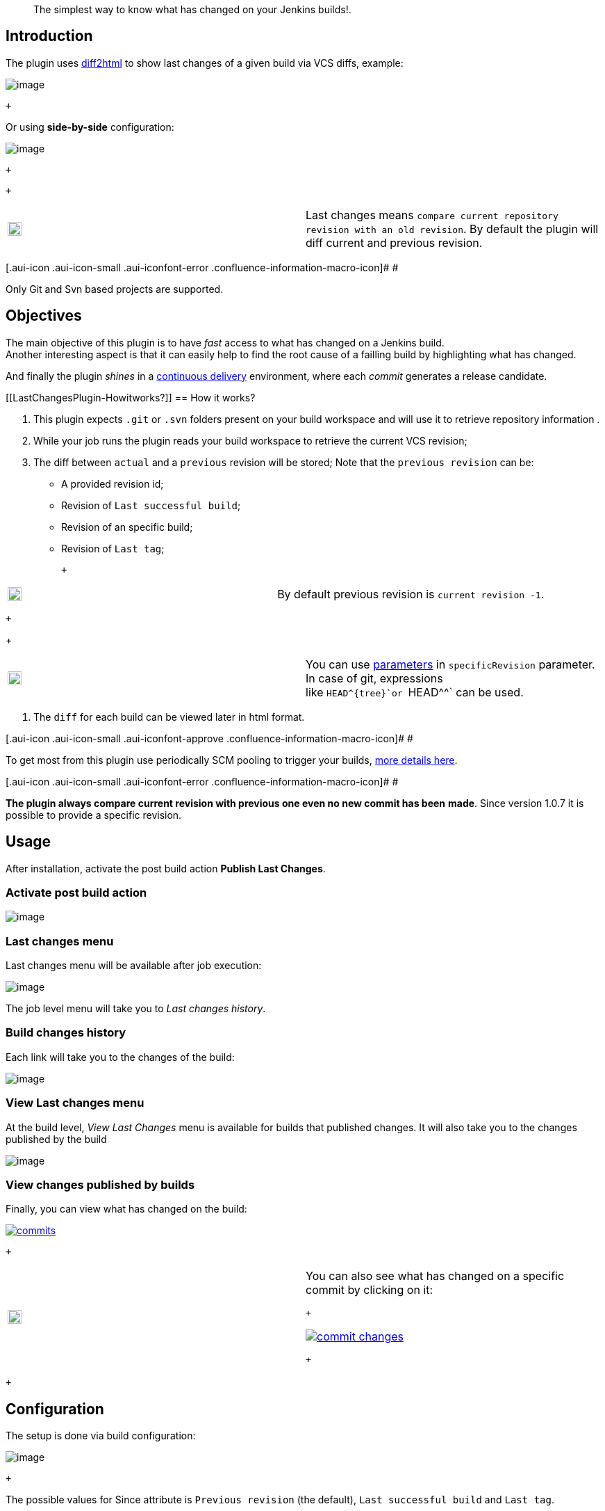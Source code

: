 ____
The simplest way to know what has changed on your Jenkins builds!.
____

[[LastChangesPlugin-Introduction]]
== Introduction

The plugin uses https://diff2html.rtfpessoa.xyz/[diff2html] to show last
changes of a given build via VCS diffs, example:

[.confluence-embedded-file-wrapper]#image:https://raw.githubusercontent.com/jenkinsci/last-changes-plugin/master/images/last-changes03.png[image]#

 +

Or using *side-by-side* configuration:

[.confluence-embedded-file-wrapper]#image:https://raw.githubusercontent.com/jenkinsci/last-changes-plugin/master/images/last-changes05.png[image]#

 +

 +

[cols=",",]
|===
a|
[.confluence-embedded-file-wrapper .confluence-embedded-manual-size]#image:https://assets-cdn.github.com/images/icons/emoji/unicode/2139.png[image,width=20,height=20]#

|Last changes
means `+compare current repository revision with an old revision+`. By
default the plugin will diff current and previous revision.
|===

[.aui-icon .aui-icon-small .aui-iconfont-error .confluence-information-macro-icon]#
#

Only Git and Svn based projects are supported. 

[[LastChangesPlugin-Objectives]]
== Objectives

The main objective of this plugin is to have _fast_ access to what has
changed on a Jenkins build. +
Another interesting aspect is that it can easily help to find the root
cause of a failling build by highlighting what has changed.

And finally the plugin _shines_ in
a https://en.wikipedia.org/wiki/Continuous_delivery[continuous
delivery] environment, where each _commit_ generates a release
candidate.

[[LastChangesPlugin-Howitworks?]]
== How it works?

. This plugin expects `+.git+` or `+.svn+` folders present on your build
workspace and will use it to retrieve repository information .
. While your job runs the plugin reads your build workspace to retrieve
the current VCS revision;
. The diff between `+actual+` and a `+previous+` revision will be
stored; Note that the `+previous revision+` can be:
+
* A provided revision id;
* Revision of `+Last successful build+`;
* Revision of an specific build;
* Revision of `+Last tag+`;
+
 +

[cols=",",]
|===
a|
[.confluence-embedded-file-wrapper .confluence-embedded-manual-size]#image:https://assets-cdn.github.com/images/icons/emoji/unicode/2139.png[image,width=20,height=20]#

|By default previous revision is `+current revision -1+`.
|===

 +
+
 +

[cols=",",]
|===
a|
[.confluence-embedded-file-wrapper .confluence-embedded-manual-size]#image:https://assets-cdn.github.com/images/icons/emoji/unicode/1f4a1.png[image,width=20,height=20]#

|You can
use https://wiki.jenkins.io/display/JENKINS/Parameterized+Build[parameters] in `+specificRevision+` parameter.
In case of git, expressions like `+HEAD^{tree}+`or `+HEAD^^+` can be
used.
|===
. The `+diff+` for each build can be viewed later in html format.

[.aui-icon .aui-icon-small .aui-iconfont-approve .confluence-information-macro-icon]#
#

To get most from this plugin use periodically SCM pooling to trigger
your builds,
http://www.nailedtothex.org/roller/kyle/entry/articles-jenkins-poll[more
details here].

[.aui-icon .aui-icon-small .aui-iconfont-error .confluence-information-macro-icon]#
#

[line-through]*The plugin always compare current revision with previous
one even no new commit has been* [line-through]*made*. Since version
1.0.7 it is possible to provide a specific revision.

[[LastChangesPlugin-Usage]]
== Usage

After installation, activate the post build action **Publish Last
Changes**. 

[[LastChangesPlugin-Activatepostbuildaction]]
=== Activate post build action

[.confluence-embedded-file-wrapper]#image:https://raw.githubusercontent.com/jenkinsci/last-changes-plugin/master/images/last-changes-activation.png[image]#

[[LastChangesPlugin-Lastchangesmenu]]
=== Last changes menu

Last changes menu will be available after job execution:

[.confluence-embedded-file-wrapper]#image:https://raw.githubusercontent.com/jenkinsci/last-changes-plugin/master/images/last-changes01.png[image]#

The job level menu will take you to _Last changes history_.

[[LastChangesPlugin-Buildchangeshistory]]
=== Build changes history

Each link will take you to the changes of the build: 

[.confluence-embedded-file-wrapper]#image:https://raw.githubusercontent.com/jenkinsci/last-changes-plugin/master/images/last-changes02.png[image]#

[[LastChangesPlugin-ViewLastchangesmenu]]
=== View Last changes menu

At the build level, _View Last Changes_ menu is available for builds
that published changes. It will also take you to the changes published
by the build

[.confluence-embedded-file-wrapper]#image:https://raw.githubusercontent.com/jenkinsci/last-changes-plugin/master/images/last-changes04.png[image]#

[[LastChangesPlugin-Viewchangespublishedbybuilds]]
=== View changes published by builds

Finally, you can view what has changed on the build: 

https://raw.githubusercontent.com/jenkinsci/last-changes-plugin/master/images/commits.png[[.confluence-embedded-file-wrapper]#image:https://github.com/jenkinsci/last-changes-plugin/raw/master/images/commits.png[commits]#]

 +

[cols=",",]
|===
a|
[.confluence-embedded-file-wrapper .confluence-embedded-manual-size]#image:https://assets-cdn.github.com/images/icons/emoji/unicode/1f4a1.png[image,width=20,height=20]#

a|
You can also see what has changed on a specific commit by clicking on
it:

 +

https://raw.githubusercontent.com/jenkinsci/last-changes-plugin/master/images/commit-changes.png[[.confluence-embedded-file-wrapper]#image:https://github.com/jenkinsci/last-changes-plugin/raw/master/images/commit-changes.png[commit
changes]#]

 +

|===

 +

[[LastChangesPlugin-Configuration]]
== Configuration

The setup is done via build configuration:

[.confluence-embedded-file-wrapper]#image:https://raw.githubusercontent.com/jenkinsci/last-changes-plugin/master/images/last-changes-config.png[image]#

 +

The possible values for Since attribute is `+Previous revision+` (the
default), `+Last successful build+` and `+Last tag+`.

 +

[cols=",",]
|===
a|
[.confluence-embedded-file-wrapper .confluence-embedded-manual-size]#image:https://assets-cdn.github.com/images/icons/emoji/unicode/2757.png[image,width=20,height=20]#

|If SpecificRevision parameter is provided then Since configuration will
be ignored and the diff will be done with provided revision id.
|===

 +

Advanced configuration
reflects https://github.com/rtfpessoa/diff2html#configuration[diff2html
options]:

 +

https://raw.githubusercontent.com/jenkinsci/last-changes-plugin/master/images/last-changes-config2.png[[.confluence-embedded-file-wrapper]#image:https://github.com/jenkinsci/last-changes-plugin/raw/master/images/last-changes-config2.png[last
changes config2]#]

[[LastChangesPlugin-Jenkinspipelinestep]]
== Jenkins pipeline step

 +

Following is an example of pipeline step using this plugin:

....
node {
      stage ('Build') {
           svn 'https://subversion.assembla.com/svn/cucumber-json-files/trunk/'
           step([$class: 'LastChangesPublisher', since:'PREVIOUS_REVISION',specificRevision: '', format: 'LINE', matchWordsThreshold: '0.25', matching: 'NONE', matchingMaxComparisons: '1000', showFiles: true, synchronisedScroll: true])

      }

}
....

[[LastChangesPlugin-PipelineDSL]]
=== Pipeline DSL

Following are examples of pipeline dsl usage:

 +

....
node {
     git 'https://github.com/jenkinsci/last-changes-plugin.git'
     lastChanges() //will use defaults
}
....

 +

Parameters should be declared as `+key: 'value'+` as example below:

 +

....
node {
     git 'https://github.com/jenkinsci/last-changes-plugin.git'
     lastChanges format:'SIDE',matching: 'WORD', specificRevision: 'c546ec31e854de3f27755273d3e1db6185aee4b4'
}
....

 +

Or using https://jenkins.io/doc/book/pipeline/syntax/[declarative
pipeline]

 +

....
pipeline {
    agent any
    stages {
        stage('Checkout') {
            steps {
                git 'https://github.com/jenkinsci/last-changes-plugin.git'
                lastChanges since: 'LAST_SUCCESSFUL_BUILD', format:'SIDE',matching: 'LINE'
            }
        }
    }
}
....

 +

Or using build params for _`+specificRevision+`_:

 +

....
pipeline {
    agent any
    stages {
        stage('Checkout') {
            steps {
                git 'https://github.com/jenkinsci/last-changes-plugin.git'
                lastChanges format:'SIDE',matching: 'WORD', specificRevision: "${REV}"
            }
        }
    }
}
....

 +

[cols=",",]
|===
a|
[.confluence-embedded-file-wrapper .confluence-embedded-manual-size]#image:https://assets-cdn.github.com/images/icons/emoji/unicode/1f4a1.png[image,width=20,height=20]#

|Refer
to https://wiki.jenkins.io/display/JENKINS/Parameterized+Build[parameterized
builds] to use parameters.
|===

 +

[[LastChangesPlugin-Pipelinescripting]]
=== Pipeline scripting

It is possible to invoke LastChanges inside groovy script, instead of
just declaring
it https://wiki.jenkins-ci.org/display/JENKINS/Last+Changes+Plugin#LastChangesPlugin-PipelineDSL[as
we saw above]. See example below:

 +

....
node {
      stage("checkout") {
        git url: 'https://github.com/jenkinsci/last-changes-plugin.git'
      }

      stage("last-changes") {
        def publisher = LastChanges.getLastChangesPublisher "PREVIOUS_REVISION", "SIDE", "LINE", true, true, "", "", "", "", ""
              publisher.publishLastChanges()
              def changes = publisher.getLastChanges()
              println(changes.getEscapedDiff())
              for (commit in changes.getCommits()) {
                  println(commit)
                  def commitInfo = commit.getCommitInfo()
                  println(commitInfo)
                  println(commitInfo.getCommitMessage())
                  println(commit.getChanges())
              }
      }

}
....

 +

[cols=",",]
|===
a|
[.confluence-embedded-file-wrapper .confluence-embedded-manual-size]#image:https://assets-cdn.github.com/images/icons/emoji/unicode/2139.png[image,width=20,height=20]#

|See https://github.com/jenkinsci/last-changes-plugin/blob/master/src/main/java/com/github/jenkins/lastchanges/model[model
classes] to know what can be accessed in pipeline script. Note that only
attributes https://github.com/jenkinsci/last-changes-plugin/blob/master/src/main/java/com/github/jenkins/lastchanges/model/LastChanges.java#L48[annotated
with @Whitelisted] are visible to be accessed in pipeline script.
|===

 +

 +

[cols=",",]
|===
a|
[.confluence-embedded-file-wrapper .confluence-embedded-manual-size]#image:https://assets-cdn.github.com/images/icons/emoji/unicode/1f4a1.png[image,width=20,height=20]#

|If you use declarative pipeline you can
use https://jenkins.io/doc/book/pipeline/syntax/#script[script section].
|===

 +

[[LastChangesPlugin-SVNLimitation]]
=== SVN Limitation

*Svn* based jobs have a limitation, to get last changes from latest tag
you need to checkout the entire project repository otherwise the plugin
will not find last tag. This is due to the way SVN handle tags.

[[LastChangesPlugin-Downloadthediff]]
=== Download the diff

You can also download the diff as `+DIFF+` or `+HTML+`. The download
links are at the `+bottom right+` of the page:

[.confluence-embedded-file-wrapper]#image:https://raw.githubusercontent.com/jenkinsci/last-changes-plugin/master/images/diff-download.png[image]#

[[LastChangesPlugin-Sendingthediffasemail]]
== Sending the diff as email

Using https://wiki.jenkins.io/display/JENKINS/Email-ext+plugin[email ext
plugin] and https://wiki.jenkins-ci.org/display/JENKINS/Last+Changes+Plugin#LastChangesPlugin-Pipelinescripting[pipeline
scripting] we can send the diff as an email attachment, see example
below:

. Diff in *plain text*
+
....
pipeline {
    agent any
    stages {
        stage('send diff') {
            steps {
                git url: 'https://github.com/jenkinsci/last-changes-plugin'
            }
        }
        stage("send diff") {
            steps {
                script {
                    def publisher = LastChanges.getLastChangesPublisher null, "SIDE", "LINE", true, true, "", "", "", "", ""
                    publisher.publishLastChanges()
                    def diff = publisher.getDiff()
                    writeFile file: 'build.diff', text: diff
                    emailext (
                      subject: "Jenkins - changes of ${env.JOB_NAME} #${env.BUILD_NUMBER}",
                      attachmentsPattern: '**/*.diff',
                      mimeType: 'text/html',
                      body: """<p>See attached diff of <b>${env.JOB_NAME} #${env.BUILD_NUMBER}</b>.</p>
                        <p>Check build changes on Jenkins <b><a href="${env.BUILD_URL}/last-changes">here</a></b>.</p>""",
                      to: "YOUR-EMAIL@gmail.com"
                    )

               }

            }
        }
    }
}
....
+
 +
. Diff in *Html format*
+
....
pipeline {
    agent any
    stages {
        stage('send html diff') {
            steps {
                git 'https://github.com/jenkinsci/last-changes-plugin.git'
                script {
                  def publisher = LastChanges.getLastChangesPublisher "PREVIOUS_REVISION", "SIDE", "LINE", true, true, "", "", "", "", ""
                  publisher.publishLastChanges()
                  def htmlDiff = publisher.getHtmlDiff()
                  writeFile file: 'build-diff.html', text: htmlDiff
                    emailext (
                      subject: "Jenkins - changes of ${env.JOB_NAME} #${env.BUILD_NUMBER}",
                      attachmentsPattern: '**/*build-diff.html',
                      mimeType: 'text/html',
                      body: """<p>See attached diff of build <b>${env.JOB_NAME} #${env.BUILD_NUMBER}</b>.</p>
                        <p>Check build changes on Jenkins <b><a href="${env.BUILD_URL}/last-changes">here</a></b>.</p>""",
                      to: "YOUR-EMAIL@gmail.com" )
                } //end script
            }
        }
    }
}
....

[[LastChangesPlugin-Docker]]
== Docker

An easy way to test this plugin is using a docker container, here are
the steps (assumming you have docker installed):

. {blank}
+
....
Run the image: docker run -it -p 8080:8080 rmpestano/jenkins-last-changes
....
. {blank}
+
....
Access http://localhot:8080/ and create a job
....
. Configure this svn
repository: https://subversion.assembla.com/svn/cucumber-json-files/trunk/
. Add the Publish last changes _post build action_;
. Just run the job

Job output should look like:

[.confluence-embedded-file-wrapper]#image:https://raw.githubusercontent.com/jenkinsci/last-changes-plugin/master/images/last-changes-docker.png[image]#

[[LastChangesPlugin-Contributing]]
== Contributing

See
https://github.com/jenkinsci/last-changes-plugin/wiki/Contributors-guide[contributors
guide].

[[LastChangesPlugin-ChangeLog]]
== Change Log

[[LastChangesPlugin-Version2.7.6(aug14,2019)]]
=== Version 2.7.6 (aug 14, 2019) 

* Fix encode issue in
https://wiki.jenkins.io/display/JENKINS/Last+Changes+Plugin#LastChangesPlugin-Downloadthediff[html
diff download].

[[LastChangesPlugin-Version2.7.5(apr25,2019)]]
=== Version 2.7.5 (apr 25, 2019) 

* Performance: Also compress commit diffs bigger than 250kb.

[[LastChangesPlugin-Version2.7.4(apr05,2019)]]
=== Version 2.7.4 (apr 05, 2019) 

* Performance: Diffs bigger than 250kb will be compressed to not consume
too much memory on Jenkins.
+
[.aui-icon .aui-icon-small .aui-iconfont-info .confluence-information-macro-icon]#
#

The 250kb can be configured using
SystemProperty: **lastchanges.diff.compress-threshold=500**`+ will make only diffs bigger than 500kb to be compressed.+`

[[LastChangesPlugin-Version2.7.2/2.73(apr03,2019)]]
=== Version 2.7.2/2.73 (apr 03, 2019) 

* Prevent NPE on html diff download

[[LastChangesPlugin-Version2.7.1(apr03,2019)]]
=== Version 2.7.1 (apr 03, 2019) 

* {blank}
+
[[LastChangesPlugin-#65-Addpreviousandcurrentrevisioninformationonhtmldiffdownload]]
====== https://github.com/jenkinsci/last-changes-plugin/issues/65[#65] - Add previous and current revision information on html diff download

[[LastChangesPlugin-Version2.7.0(apr02,2019)]]
=== Version 2.7.0 (apr 02, 2019) 

* https://github.com/jenkinsci/last-changes-plugin/issues/46[#48] - VCS
dir should only be deleted if it was copied before
* Support for sending html diffs as email attachments
* Upgrade base line to 2.73.3
* Update test dependencies to support declarative pipeline in
integration tests

[[LastChangesPlugin-Version2.6.8(oct01,2018)]]
=== Version 2.6.8 (oct 01, 2018) 

* Fixes https://issues.jenkins-ci.org/browse/JENKINS-53860[JENKINS-53860]

[[LastChangesPlugin-Version2.6.7(sep10,2018)]]
=== Version 2.6.7 (sep 10, 2018) 

* https://github.com/jenkinsci/last-changes-plugin/issues/58[#58] -
Serialization issues in pipeline script section
* https://github.com/jenkinsci/last-changes-plugin/issues/59[#59] -
Adjust css on downloaded diff html

[[LastChangesPlugin-Version2.6.6(sep09,2018)]]
=== Version 2.6.6 (sep 09, 2018) 

* https://github.com/jenkinsci/last-changes-plugin/issues/57[#57] -
Download the diff as HTML

[[LastChangesPlugin-Version2.6.5(sep09,2018)]]
=== Version 2.6.5 (sep 09, 2018) 

* [.js-issue-title]#[.gh-header-number]##https://github.com/jenkinsci/last-changes-plugin/issues/53[#53]
- ##Make it possible to download the diff in 'diff' format (so it can be
viewed later on https://diffy.org/ )#
* [.js-issue-title]#https://github.com/jenkinsci/last-changes-plugin/issues/56[#56]
- Could not load actions from
com.github.jenkins.lastchanges.LastChangesProjectAction#

[[LastChangesPlugin-Version2.6.4(sep03,2018)]]
=== Version 2.6.4 (sep 03, 2018) 

* https://github.com/jenkinsci/last-changes-plugin/issues/55[#55] -
LastChanges icon is rendered for all jobs

[[LastChangesPlugin-Version2.6.3(sep01,2018)]]
=== Version 2.6.3 (sep 01, 2018) 

* https://issues.jenkins-ci.org/browse/JENKINS-50116[JENKINS-50116] - LastChanges
history becomes empty after Jenkins restart
* https://github.com/jenkinsci/last-changes-plugin/issues/50[#50] -
Upgrade to diff2html 2.4.0
* https://github.com/jenkinsci/last-changes-plugin/issues/51[#51] -
Upgrade Jenkins baseline to 2.x

[[LastChangesPlugin-Version2.6.2(apr05,2018)]]
=== Version 2.6.2 (apr 05, 2018)

* https://issues.jenkins-ci.org/browse/JENKINS-50569[JENKINS-50569] - AccessDeniedException
when copying VCS dir

[[LastChangesPlugin-Version2.6.1(mar11,2018)]]
=== Version 2.6.1 (mar 11, 2018)

* https://issues.jenkins-ci.org/browse/JENKINS-49368[JENKINS-49368] -
Forbid nested references to model objects

[[LastChangesPlugin-Version2.6(jan26,2018)]]
=== Version 2.6 (jan 26, 2018)

* https://issues.jenkins-ci.org/browse/JENKINS-49176[JENKINS-49176]
* https://issues.jenkins-ci.org/browse/JENKINS-49185[JENKINS-49185]

[[LastChangesPlugin-Version2.5(jan10,2018)]]
=== Version 2.5 (jan 10, 2018)

* https://github.com/jenkinsci/last-changes-plugin/issues/36[#36] Remove
unnecessary call to commitInfo
* https://github.com/jenkinsci/last-changes-plugin/issues/37[#37] Makes
LastChanges available in pipeline script
(PR https://github.com/jenkinsci/last-changes-plugin/pull/38[#38])
* https://github.com/jenkinsci/last-changes-plugin/pull/39[#39] Spelling
* https://github.com/jenkinsci/last-changes-plugin/issues/40[#40] Use
Jenkins 1.642 as baseline to enable pipeline testing

See
https://github.com/jenkinsci/last-changes-plugin/releases/tag/2.5[release
notes] for more details.

[[LastChangesPlugin-Version2.4(dez26,2017)]]
=== Version 2.4 (dez 26, 2017)

* https://github.com/jenkinsci/last-changes-plugin/issues/35[#35] Wrong
diff of specific commit in git repositories

[[LastChangesPlugin-Version2.3(dez17,2017)]]
=== Version 2.3 (dez 17, 2017)

* https://github.com/jenkinsci/last-changes-plugin/issues/32[#32] Changes
since specific build.
* https://github.com/jenkinsci/last-changes-plugin/issues/33[#33] findVCSDir
researches only one, first folder from workspace.
* https://github.com/jenkinsci/last-changes-plugin/issues/34[#34] Show
the list of commits between current and previous revision.

[[LastChangesPlugin-Version2.2(nov16,2017)]]
=== Version 2.2 (nov 16, 2017)

https://github.com/jenkinsci/last-changes-plugin/issues/29[#29] Cleaning
vcs dir after the diff is created +
https://github.com/jenkinsci/last-changes-plugin/issues/30[#30] 'null'
revision in SVN

[[LastChangesPlugin-Version2.1(nov03,2017)]]
=== Version 2.1 (nov 03, 2017)

Fixes SVN authentication issue.

The fix for
issue https://github.com/jenkinsci/last-changes-plugin/issues/25[#25] introduced
an auth issue for some private repositories:

....
 org.tmatesoft.svn.core.SVNAuthenticationException: svn: E170001: Authentication required for '<secret> Authorization Realm
....

[[LastChangesPlugin-Version2.0(nov02,2017)]]
=== Version 2.0 (nov 02, 2017)

https://github.com/jenkinsci/last-changes-plugin/issues/25[#25] SVN
changes are retrieved locally now. Before it, repository info was
retrieved remotelly from build trigger and there was some serious issues
like https://github.com/jenkinsci/last-changes-plugin/issues/4[#4]; +
https://github.com/jenkinsci/last-changes-plugin/issues/26[#26] Last
Changes since Last tag; +
https://github.com/jenkinsci/last-changes-plugin/issues/27[#27] The UI
and also pipeline DSL attributes has changed.

*Breaking changes*

sinceLastSuccessfulBuild atribute was removed; +
previousRevision was renamed to *SpecificRevision*

A new attribute Since was added, the possible values are:

* PREVIOUS_REVISION (default)
* LAST_SUCCESSFUL_BUILD
* LAST_TAG

[[LastChangesPlugin-Version1.1.4(oct31,2017)]]
=== Version 1.1.4 (oct 31, 2017)

* https://github.com/jenkinsci/last-changes-plugin/issues/24[#24] Skip
SCM verification for GIT repositories.

[[LastChangesPlugin-Version1.1.3(oct31,2017)]]
=== Version 1.1.3 (oct 31, 2017)

* Bad release, do not use this version.

[[LastChangesPlugin-Version1.1.2(oct30,2017)]]
=== Version 1.1.2 (oct 30, 2017)

* https://github.com/jenkinsci/last-changes-plugin/issues/22[#22] NullPointerException
when using sinceLastSuccessfulBuild
* https://github.com/jenkinsci/last-changes-plugin/issues/23[#23] Make
workflow-job dependency optional

[[LastChangesPlugin-Version1.1.1(oct28,2017)]]
=== Version 1.1.1 (oct 28, 2017)

* {blank}
+
https://github.com/jenkinsci/last-changes-plugin/issues/20[#20] Allow
git expressions in previous revision field
* https://github.com/jenkinsci/last-changes-plugin/issues/21[#21] Better
error message

[[LastChangesPlugin-Version1.1.0(oct29,2017)]]
=== Version 1.1.0 (oct 29, 2017)

* {blank}
+
https://github.com/jenkinsci/last-changes-plugin/issues/16[#16] Rename
"End revision" to "Previous revision" as it is causing confusion
* https://github.com/jenkinsci/last-changes-plugin/issues/17[#17] Mismatched
heading in side-by-sude revision summary
* https://github.com/jenkinsci/last-changes-plugin/issues/18[#18] Rename
lastSuccessfulBuild to sinceLastSuccessfulBuild
* https://github.com/jenkinsci/last-changes-plugin/issues/19[#19] Switch
current and previous revision summary panel

[[LastChangesPlugin-Version1.0.12(oct28,2017)]]
=== Version 1.0.12 (oct 28, 2017)

* {blank}
+
https://github.com/jenkinsci/last-changes-plugin/issues/14[#14] Updates
to latest DiffToHtml
* https://github.com/jenkinsci/last-changes-plugin/issues/15[#15] Support
for diff against *last successful build*

[[LastChangesPlugin-Version1.0.11(oct13,2017)]]
=== Version 1.0.11 (oct 13, 2017)

* {blank}
+
https://github.com/jenkinsci/last-changes-plugin/issues/11[#11] Support
parameterized repository url for SVN builds. 

[[LastChangesPlugin-Version1.0.10(aug13,2017)]]
=== Version 1.0.10 (aug 13, 2017)

* {blank}
+
https://github.com/jenkinsci/last-changes-plugin/issues/8[#8] Simplifies
pipeline script execution.

[[LastChangesPlugin-Version1.0.9(aug11,2017)]]
=== Version 1.0.9 (aug 11, 2017)

* https://github.com/jenkinsci/last-changes-plugin/issues/6[#6] EndRevision
input is replaced when using Environment Variables
* https://github.com/jenkinsci/last-changes-plugin/issues/7[#7] Javascript
error when there is no change between revisions

[[LastChangesPlugin-Version1.0.8(aug10,2017)]]
=== Version 1.0.8 (aug 10, 2017)

* https://github.com/jenkinsci/last-changes-plugin/issues/5[#5] Support
environment variables in endRevision

[[LastChangesPlugin-Version1.0.7(jul15,2017)]]
=== Version 1.0.7 (jul 15, 2017)

* https://github.com/jenkinsci/last-changes-plugin/issues/1[#1] -
Updates to latest diff2html - 2.3.0
* https://github.com/jenkinsci/last-changes-plugin/issues/2[#2] -
Support for Jenkins 2 pipelines
* https://github.com/jenkinsci/last-changes-plugin/issues/3[#3] -
Ability to diff to an specific revision

[[LastChangesPlugin-Version1.0.6(may8,2017)]]
=== Version 1.0.6 (may 8, 2017)

* https://issues.jenkins-ci.org/browse/JENKINS-36971[F]ixes SVN diff
which was in inverse order.

[[LastChangesPlugin-Version1.0.3(jul27,2016)]]
=== Version 1.0.3 (jul 27, 2016)

* https://issues.jenkins-ci.org/browse/JENKINS-36971[Git clone into sub
directories support]
* Improves master slave support.

[[LastChangesPlugin-Version1.0.2(jul26,2016)]]
=== Version 1.0.2 (jul 26, 2016)

* Fixes https://issues.jenkins-ci.org/browse/JENKINS-36911[Master/Slave
support issue]

[[LastChangesPlugin-Version1.0.1(jul15,2016)]]
=== Version 1.0.1 (jul 15, 2016)

* Fixes https://issues.jenkins-ci.org/browse/JENKINS-36710[SVN
authorization issue]

[[LastChangesPlugin-Version1.0.0(jul14,2016)]]
=== Version 1.0.0 (jul 14, 2016)

* Initial release
